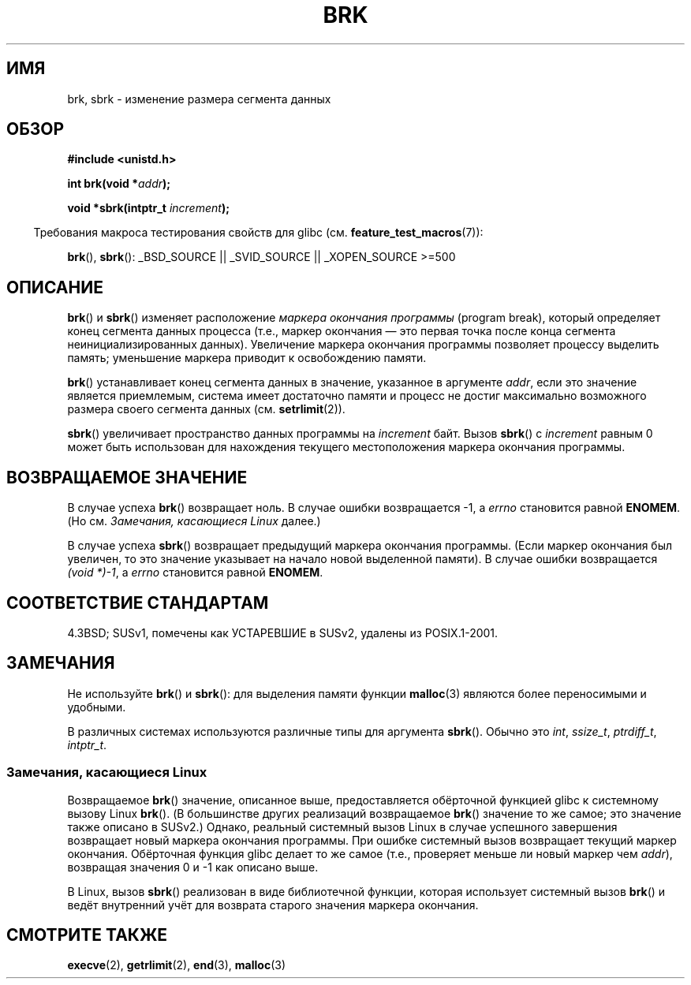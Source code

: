 .\" Hey Emacs! This file is -*- nroff -*- source.
.\"
.\" Copyright (c) 1993 Michael Haardt
.\" (michael@moria.de),
.\" Fri Apr  2 11:32:09 MET DST 1993
.\"
.\" This is free documentation; you can redistribute it and/or
.\" modify it under the terms of the GNU General Public License as
.\" published by the Free Software Foundation; either version 2 of
.\" the License, or (at your option) any later version.
.\"
.\" The GNU General Public License's references to "object code"
.\" and "executables" are to be interpreted as the output of any
.\" document formatting or typesetting system, including
.\" intermediate and printed output.
.\"
.\" This manual is distributed in the hope that it will be useful,
.\" but WITHOUT ANY WARRANTY; without even the implied warranty of
.\" MERCHANTABILITY or FITNESS FOR A PARTICULAR PURPOSE.  See the
.\" GNU General Public License for more details.
.\"
.\" You should have received a copy of the GNU General Public
.\" License along with this manual; if not, write to the Free
.\" Software Foundation, Inc., 59 Temple Place, Suite 330, Boston, MA 02111,
.\" USA.
.\"
.\" Modified Wed Jul 21 19:52:58 1993 by Rik Faith <faith@cs.unc.edu>
.\" Modified Sun Aug 21 17:40:38 1994 by Rik Faith <faith@cs.unc.edu>
.\"
.\"*******************************************************************
.\"
.\" This file was generated with po4a. Translate the source file.
.\"
.\"*******************************************************************
.TH BRK 2 2008\-06\-18 Linux "Руководство программиста Linux"
.SH ИМЯ
brk, sbrk \- изменение размера сегмента данных
.SH ОБЗОР
\fB#include <unistd.h>\fP
.sp
\fBint brk(void *\fP\fIaddr\fP\fB);\fP
.sp
\fBvoid *sbrk(intptr_t \fP\fIincrement\fP\fB);\fP
.sp
.in -4n
Требования макроса тестирования свойств для glibc
(см. \fBfeature_test_macros\fP(7)):
.in
.sp
.ad l
\fBbrk\fP(), \fBsbrk\fP(): _BSD_SOURCE || _SVID_SOURCE || _XOPEN_SOURCE\ >=\
500
.ad b
.SH ОПИСАНИЕ
\fBbrk\fP() и \fBsbrk\fP() изменяет расположение \fIмаркера окончания программы\fP
(program break), который определяет конец сегмента данных процесса (т.е.,
маркер окончания \(em это первая точка после конца сегмента
неинициализированных данных). Увеличение маркера окончания программы
позволяет процессу выделить память; уменьшение маркера приводит к
освобождению памяти.

\fBbrk\fP() устанавливает конец сегмента данных в значение, указанное в
аргументе \fIaddr\fP, если это значение является приемлемым, система имеет
достаточно памяти и процесс не достиг максимально возможного размера своего
сегмента данных (см. \fBsetrlimit\fP(2)).

\fBsbrk\fP() увеличивает пространство данных программы на \fIincrement\fP
байт. Вызов \fBsbrk\fP() с \fIincrement\fP равным 0 может быть использован для
нахождения текущего местоположения маркера окончания программы.
.SH "ВОЗВРАЩАЕМОЕ ЗНАЧЕНИЕ"
В случае успеха \fBbrk\fP() возвращает ноль. В случае ошибки возвращается \-1, а
\fIerrno\fP становится равной \fBENOMEM\fP. (Но см. \fIЗамечания, касающиеся Linux\fP
далее.)

В случае успеха \fBsbrk\fP() возвращает предыдущий маркера окончания
программы. (Если маркер окончания был увеличен, то это значение указывает на
начало новой выделенной памяти). В случае ошибки возвращается \fI(void\ *)\
\-1\fP, а \fIerrno\fP становится равной \fBENOMEM\fP.
.SH "СООТВЕТСТВИЕ СТАНДАРТАМ"
.\"
.\" .BR brk ()
.\" and
.\" .BR sbrk ()
.\" are not defined in the C Standard and are deliberately excluded from the
.\" POSIX.1-1990 standard (see paragraphs B.1.1.1.3 and B.8.3.3).
4.3BSD; SUSv1, помечены как УСТАРЕВШИЕ в SUSv2, удалены из POSIX.1\-2001.
.SH ЗАМЕЧАНИЯ
Не используйте \fBbrk\fP() и \fBsbrk\fP(): для выделения памяти функции
\fBmalloc\fP(3) являются более переносимыми и удобными.

.\" One sees
.\" \fIint\fP (e.g., XPGv4, DU 4.0, HP-UX 11, FreeBSD 4.0, OpenBSD 3.2),
.\" \fIssize_t\fP (OSF1 2.0, Irix 5.3, 6.5),
.\" \fIptrdiff_t\fP (libc4, libc5, ulibc, glibc 2.0, 2.1),
.\" \fIintptr_t\fP (e.g., XPGv5, AIX, SunOS 5.8, 5.9, FreeBSD 4.7, NetBSD 1.6,
.\" Tru64 5.1, glibc2.2).
В различных системах используются различные типы для аргумента
\fBsbrk\fP(). Обычно это \fIint\fP, \fIssize_t\fP, \fIptrdiff_t\fP, \fIintptr_t\fP.
.SS "Замечания, касающиеся Linux"
Возвращаемое \fBbrk\fP() значение, описанное выше, предоставляется обёрточной
функцией glibc к системному вызову Linux \fBbrk\fP(). (В большинстве других
реализаций возвращаемое \fBbrk\fP() значение то же самое; это значение также
описано в SUSv2.) Однако, реальный системный вызов Linux в случае успешного
завершения возвращает новый маркера окончания программы. При ошибке
системный вызов возвращает текущий маркер окончания. Обёрточная функция
glibc делает то же самое (т.е., проверяет меньше ли новый маркер чем
\fIaddr\fP), возвращая значения 0 и \-1 как описано выше.

В Linux, вызов \fBsbrk\fP() реализован в виде библиотечной функции, которая
использует системный вызов \fBbrk\fP() и ведёт внутренний учёт для возврата
старого значения маркера окончания.
.SH "СМОТРИТЕ ТАКЖЕ"
\fBexecve\fP(2), \fBgetrlimit\fP(2), \fBend\fP(3), \fBmalloc\fP(3)
